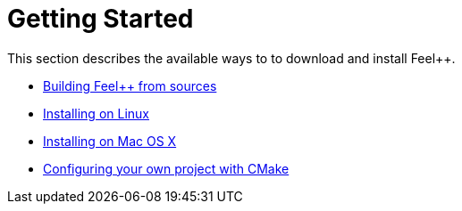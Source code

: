 Getting Started
===============

This section describes the available ways to to download and install Feel++.

* link:building.adoc[Building Feel++ from sources]

* link:linux.adoc[Installing on Linux]

* link:mac.adoc[Installing on Mac OS X]

* link:using.adoc[Configuring your own project with CMake]
 

